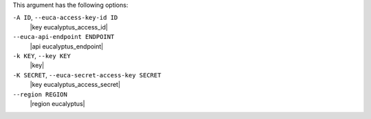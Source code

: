 .. The contents of this file are included in multiple topics.
.. This file describes a command or a sub-command for Knife.
.. This file should not be changed in a way that hinders its ability to appear in multiple documentation sets.


This argument has the following options:

``-A ID``, ``--euca-access-key-id ID``
   |key eucalyptus_access_id|

``--euca-api-endpoint ENDPOINT``
   |api eucalyptus_endpoint|

``-k KEY``, ``--key KEY``
   |key|

``-K SECRET``, ``--euca-secret-access-key SECRET``
   |key eucalyptus_access_secret|

``--region REGION``
   |region eucalyptus|

